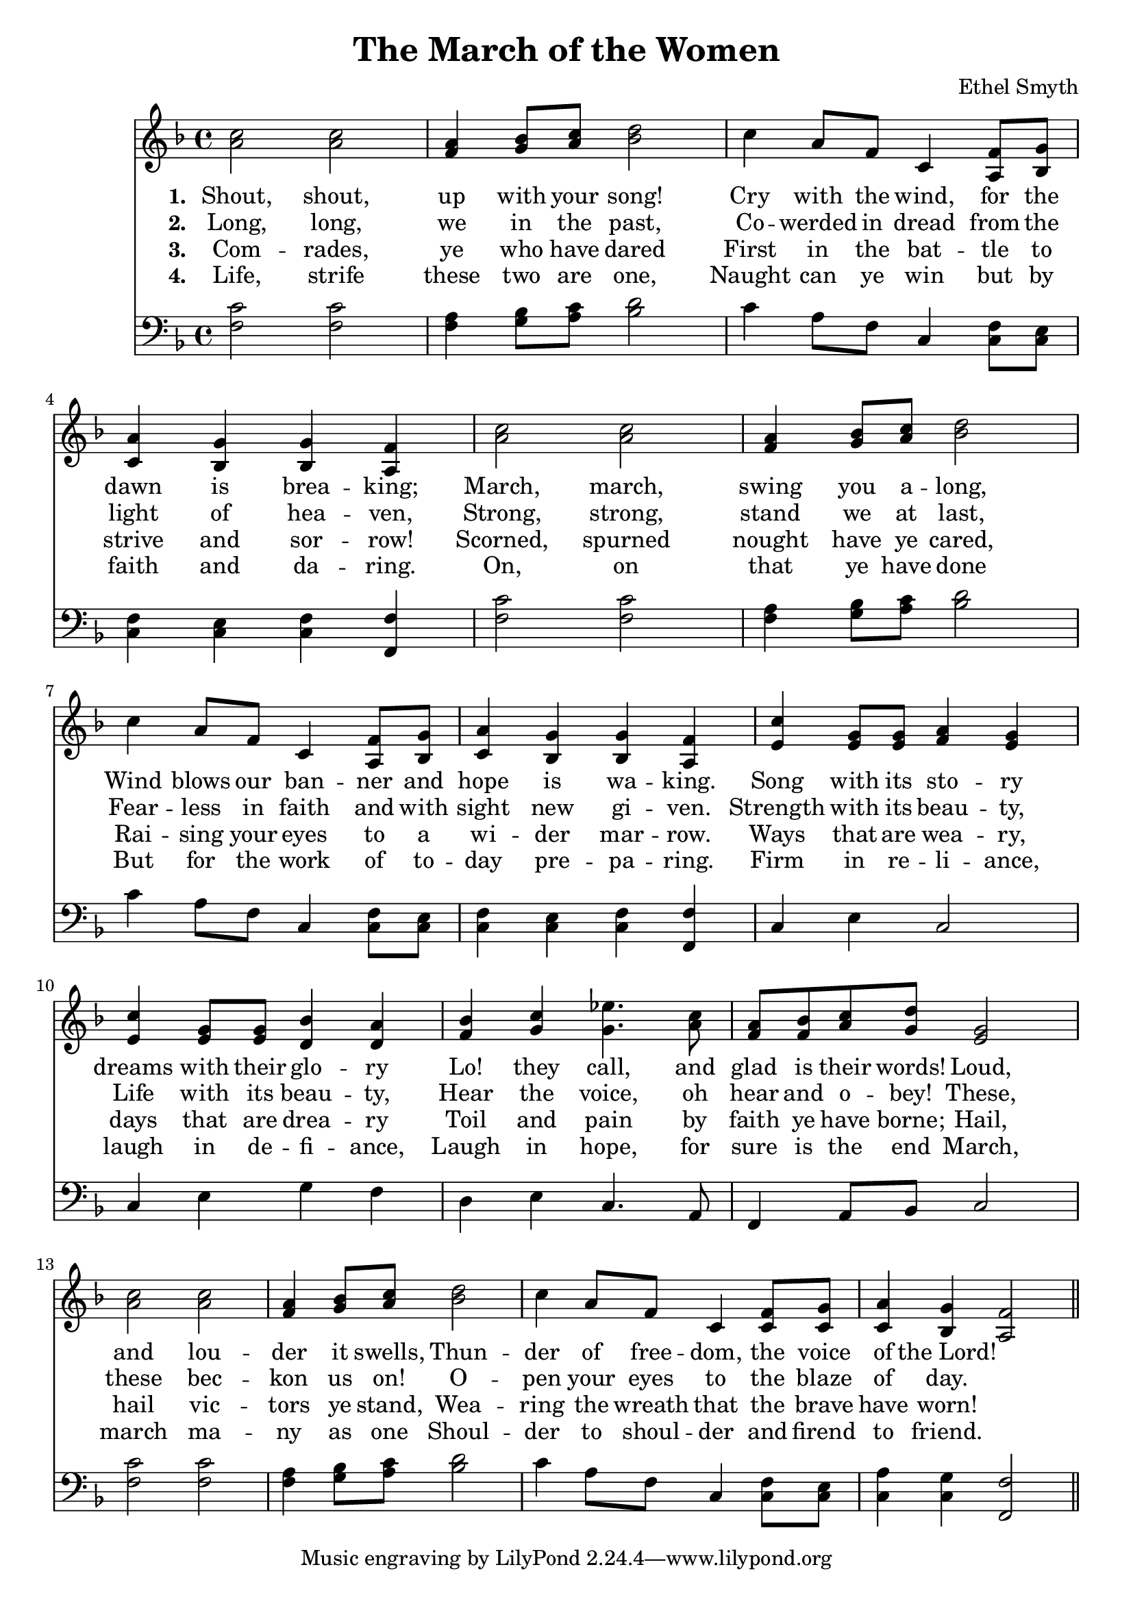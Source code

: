 \header {
  title = "The March of the Women"
  composer = "Ethel Smyth"
}

\score {
<<
  \new Staff {
    \new Voice = "one" {
    \clef treble \time 4/4 \key f \major 
      \relative c'' {
    <a c>2 <a c> | 
    <f a>4 <g bes>8 <a c> <bes d>2 | 
    c4 a8 f c4 <a f'>8 <bes g'> |
    <c a'>4 <bes g'> <bes g'> <a f'> | 
    <a' c>2 <a c> | 
    <f a>4 <g bes>8 <a c> <bes d>2 | 
    c4 a8 f c4 <a f'>8 <bes g'> | 
    <c a'>4 <bes g'> <bes g'> <a f'> | 
    <e' c'>4 <e g>8 <e g> <f a>4 <e g>  | 
    <e c'>4 <e g>8 <e g> <d bes'>4 <d a'> | 
    <f bes>4 <g c> <g ees'>4. <a c>8  | 
    <f a>8 <f bes> <a c> <g d'> <e g>2 | 
    <a c>2 <a c> |
    <f a>4 <g bes>8 <a c> <bes d>2 | 
    c4 a8 f c4 <c f>8 <c g'> |
    <c a'>4 <bes g'> <a f'>2 \bar "||"
      }
    }
   
  }
   \new Lyrics \lyricsto "one" {
   \set stanza = #"1. "
      Shout, shout, up with your song! 
      Cry with the wind, for the dawn is brea -- king;
      March, march, swing you a -- long,
      Wind blows our ban -- ner and hope is wa -- king.
      Song with its sto -- ry
      dreams with their glo -- ry 
      Lo! they call, and glad is their words! 
      Loud, and lou -- der it swells, 
      Thun -- der of free -- dom, the voice of "the Lord!"
    }
    \new Lyrics \lyricsto "one" {
    \set stanza = #"2. "
      Long, long, we in the past, 
      Co -- werded in dread from the light of hea -- ven,
      Strong, strong, stand we at last, 
      Fear -- less in faith and with sight new gi -- ven.
      Strength with its beau -- ty, Life with its beau -- ty,
      Hear the voice, oh hear and o -- bey!
      These, these bec -- kon us on! 
      O -- pen your eyes to the blaze of day.  
    }
    \new Lyrics \lyricsto "one" {
    \set stanza = #"3. "
      Com -- rades, ye who have dared
      First in the bat -- tle to strive and sor -- row! 
      Scorned, spurned nought have ye cared,
      Rai -- sing your eyes to a wi -- der mar -- row. 
      Ways that are wea -- ry, days that are drea -- ry
      Toil and pain by faith ye have borne; 
      Hail, hail vic -- tors ye stand, 
      Wea -- ring the wreath that the brave have worn! 
    }
    \new Lyrics \lyricsto "one" {
    \set stanza = #"4. "
      Life, strife these two are one, 
      Naught can ye win but by faith and da -- ring. 
      On, on that ye have done 
      But for the work of to -- day pre -- pa -- ring. 
      Firm in re -- li -- ance, laugh in de -- fi -- ance, 
      Laugh in hope, for sure is the end 
      March, march ma -- ny as one 
      Shoul -- der to shoul -- der and firend to friend. 
    }


\new Staff {
  \clef bass \time 4/4 \key f \major
  \relative c {
    <f c'>2 <f c'> | 
    <f a>4 <g bes>8 <a c> <bes d>2 | 
    c4 a8 f c4 <c f>8 <c e> | 
    <c f>4 <c e> <c f> <f, f'> | 
    <f' c'>2 <f c'> | 
    <f a>4 <g bes>8 <a c> <bes d>2 | 
    c4 a8 f c4 <c f>8 <c e> | 
    <c f>4 <c e> <c f> <f, f'> |
    c'4 e c2 | 
    c4 e g f | 
    d4 e c4. a8  |  
    f4 a8 bes c2 | 
    <f c'>2 <f c'> | 
    <f a>4 <g bes>8 <a c> <bes d>2 | 
    c4 a8 f c4 <c f>8 <c e> | 
    <c a'>4 <c g'> <f, f'>2 | 


  }
}
>>
  \layout {}
  \midi {}
}
